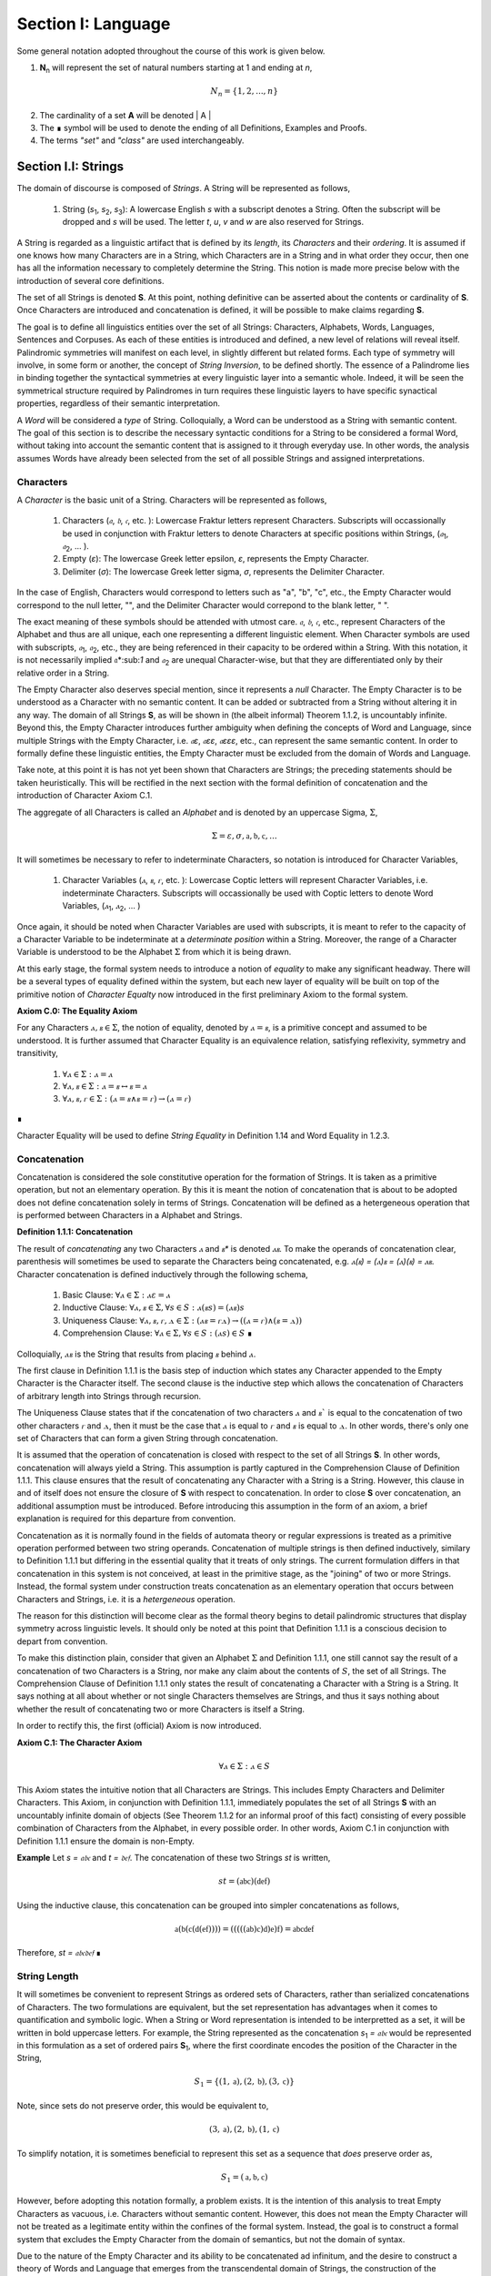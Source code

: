 .. _section_i:

Section I: Language
===================

Some general notation adopted throughout the course of this work is given below.

1. **N**:sub:`n` will represent the set of natural numbers starting at 1 and ending at *n*, 

.. math::

    N_n = \{ 1, 2, ... , n \}

2. The cardinality of a set **A** will be denoted | A |

3. The ∎ symbol will be used to denote the ending of all Definitions, Examples and Proofs. 

4. The terms *"set"* and *"class"* are used interchangeably. 
   

.. _section_i_i:

Section I.I: Strings
--------------------

The domain of discourse is composed of *Strings*. A String will be represented as follows, 

    1. String (*s*:sub:`1`, *s*:sub:`2`, *s*:sub:`3`): A lowercase English *s* with a subscript denotes a String. Often the subscript will be dropped and *s* will be used. The letter *t*, *u*, *v* and *w* are also reserved for Strings.

A String is regarded as a linguistic artifact that is defined by its *length*, its *Characters* and their *ordering*. It is assumed if one knows how many Characters are in a String, which Characters are in a String and in what order they occur, then one has all the information necessary to completely determine the String. This notion is made more precise below with the introduction of several core definitions.

The set of all Strings is denoted **S**. At this point, nothing definitive can be asserted about the contents or cardinality of **S**. Once Characters are introduced and concatenation is defined, it will be possible to make claims regarding **S**.

The goal is to define all linguistics entities over the set of all Strings: Characters, Alphabets, Words, Languages, Sentences and Corpuses. As each of these entities is introduced and defined, a new level of relations will reveal itself. Palindromic symmetries will manifest on each level, in slightly different but related forms. Each type of symmetry will involve, in some form or another, the concept of *String Inversion*, to be defined shortly. The essence of a Palindrome lies in binding together the syntactical symmetries at every linguistic layer into a semantic whole. Indeed, it will be seen the symmetrical structure required by Palindromes in turn requires these linguistic layers to have specific synactical properties, regardless of their semantic interpretation.

A *Word* will be considered a *type* of String. Colloquially, a Word can be understood as a String with semantic content. The goal of this section is to describe the necessary syntactic conditions for a String to be considered a formal Word, without taking into account the semantic content that is assigned to it through everyday use. In other words, the analysis assumes Words have already been selected from the set of all possible Strings and assigned interpretations. 

.. _characters:

Characters
^^^^^^^^^^

A *Character* is the basic unit of a String. Characters will be represented as follows,

    1. Characters (*𝔞*, *𝔟*,  *𝔠*, etc. ): Lowercase Fraktur letters represent Characters. Subscripts will occassionally be used in conjunction with Fraktur letters to denote Characters at specific positions within Strings, (*𝔞*:sub:`1`, *𝔞*:sub:`2`, ... ). 
    2. Empty (*ε*): The lowercase Greek letter epsilon, *ε*, represents the Empty Character.
    3. Delimiter (*σ*): The lowercase Greek letter sigma, *σ*, represents the Delimiter Character. 

In the case of English, Characters would correspond to letters such as "a", "b", "c", etc., the Empty Character would correspond to the null letter, "", and the Delimiter Character would correpond to the blank letter, " ". 

The exact meaning of these symbols should be attended with utmost care. *𝔞*, *𝔟*,  *𝔠*, etc., represent Characters of the Alphabet and thus are all unique, each one representing a different linguistic element. When Character symbols are used with subscripts, *𝔞*:sub:`1`, *𝔞*:sub:`2`, etc., they are being referenced in their capacity to be ordered within a String. With this notation, it is not necessarily implied 𝔞*:sub:`1` and *𝔞*:sub:`2` are unequal Character-wise, but that they are differentiated only by their relative order in a String.

The Empty Character also deserves special mention, since it represents a *null* Character. The Empty Character is to be understood as a Character with no semantic content. It can be added or subtracted from a String without altering it in any way. The domain of all Strings **S**, as will be shown in (the albeit informal) Theorem 1.1.2, is uncountably infinite. Beyond this, the Empty Character introduces further ambiguity when defining the concepts of Word and Language, since multiple Strings with the Empty Character, i.e. *𝔞ε*, *𝔞εε*, *𝔞εεε*, etc., can represent the same semantic content. In order to formally define these linguistic entities, the Empty Character must be excluded from the domain of Words and Language. 

Take note, at this point it is has not yet been shown that Characters are Strings; the preceding statements should be taken heuristically. This will be rectified in the next section with the formal definition of concatenation and the introduction of Character Axiom C.1. 

The aggregate of all Characters is called an *Alphabet* and is denoted by an uppercase Sigma, :math:`\Sigma`,

.. math::

    \Sigma = { \varepsilon, \sigma, \mathfrak{a}, \mathfrak{b}, \mathfrak{c}, ... }

It will sometimes be necessary to refer to indeterminate Characters, so notation is introduced for Character Variables,

    1. Character Variables (*ⲁ*, *ⲃ*, *ⲅ*, etc. ): Lowercase Coptic letters will represent Character Variables, i.e. indeterminate Characters. Subscripts will occassionally be used with Coptic letters to denote Word Variables, (*ⲁ*:sub:`1`, *ⲁ*:sub:`2`, ... )

Once again, it should be noted when Character Variables are used with subscripts, it is meant to refer to the capacity of a Character Variable to be indeterminate at a *determinate position* within a String. Moreover, the range of a Character Variable is understood to be the Alphabet :math:`\Sigma` from which it is being drawn.

At this early stage, the formal system needs to introduce a notion of *equality* to make any significant headway. There will be a several types of equality defined within the system, but each new layer of equality will be built on top of the primitive notion of *Character Equalty* now introduced in the first preliminary Axiom to the formal system.

.. _axiom_c0:

**Axiom C.0: The Equality Axiom**

For any Characters :math:`ⲁ, ⲃ \in \Sigma`, the notion of equality, denoted by :math:`ⲁ = ⲃ`, is a primitive concept and assumed to be understood. It is further assumed that Character Equality is an equivalence relation, satisfying reflexivity, symmetry and transitivity,

    1. :math:`\forall ⲁ \in \Sigma: ⲁ = ⲁ`
    2. :math:`\forall ⲁ, ⲃ \in \Sigma: ⲁ = ⲃ \leftrightarrow ⲃ = ⲁ`
    3. :math:`\forall ⲁ, ⲃ, ⲅ \in \Sigma: (ⲁ = ⲃ \land ⲃ = ⲅ) \rightarrow (ⲁ = ⲅ)`
∎ 

Character Equality will be used to define *String Equality* in Definition 1.14 and Word Equality in 1.2.3.

.. _concatenation:

Concatenation 
^^^^^^^^^^^^^

Concatenation is considered the sole constitutive operation for the formation of Strings. It is taken as a primitive operation, but not an elementary operation. By this it is meant the notion of concatenation that is about to be adopted does not define concatenation solely in terms of Strings. Concatenation will be defined as a hetergeneous operation that is performed between Characters in a Alphabet and Strings.

.. _definition-1-1-1:

**Definition 1.1.1: Concatenation**  

The result of *concatenating* any two Characters *ⲁ* and *ⲃ** is denoted *ⲁⲃ*. To make the operands of concatenation clear, parenthesis will sometimes be used to separate the Characters being concatenated, e.g. *ⲁ(ⲃ) = (ⲁ)ⲃ = (ⲁ)(ⲃ) = ⲁⲃ*. Character concatenation is defined inductively through the following schema,

    1. Basic Clause: :math:`\forall ⲁ \in \Sigma: ⲁ \varepsilon = ⲁ`
    2. Inductive Clause: :math:`\forall ⲁ, ⲃ \in \Sigma, \forall s \in S: ⲁ(ⲃs) = (ⲁⲃ) s`
    3. Uniqueness Clause: :math:`\forall ⲁ, ⲃ, ⲅ, ⲇ \in \Sigma: (ⲁⲃ = ⲅⲇ) \rightarrow ((ⲁ = ⲅ) \land (ⲃ = ⲇ))` 
    4. Comprehension Clause: :math:`\forall ⲁ \in \Sigma, \forall s \in S: (ⲁs) \in S` ∎

Colloquially, :math:`ⲁⲃ` is the String that results from placing :math:`ⲃ` behind :math:`ⲁ`.

The first clause in Definition 1.1.1 is the basis step of induction which states any Character appended to the Empty Character is the Character itself. The second clause is the inductive step which allows the concatenation of Characters of arbitrary length into Strings through recursion.

The Uniqueness Clause states that if the concatenation of two characters :math:`ⲁ` and :math:`ⲃ`` is equal to the concatenation of two other characters *ⲅ* and :math:`ⲇ`, then it must be the case that :math:`ⲁ` is equal to :math:`ⲅ` and :math:`ⲃ` is equal to :math:`ⲇ`. In other words, there's only one set of Characters that can form a given String through concatenation.

It is assumed that the operation of concatenation is closed with respect to the set of all Strings **S**. In other words, concatenation will always yield a String. This assumption is partly captured in the Comprehension Clause of Definition 1.1.1. This clause ensures that the result of concatenating any Character with a String is a String. However, this clause in and of itself does not ensure the closure of **S** with respect to concatenation. In order to close **S** over concatenation, an additional assumption must be introduced. Before introducing this assumption in the form of an axiom, a brief explanation is required for this departure from convention.

Concatenation as it is normally found in the fields of automata theory or regular expressions is treated as a primitive operation performed between two string operands. Concatenation of multiple strings is then defined inductively, similary to Definition 1.1.1 but differing in the essential quality that it treats of only strings. The current formulation differs in that concatenation in this system is not conceived, at least in the primitive stage, as the "joining" of two or more Strings. Instead, the formal system under construction treats concatenation as an elementary operation that occurs between Characters and Strings, i.e. it is a *hetergeneous* operation.

The reason for this distinction will become clear as the formal theory begins to detail palindromic structures that display symmetry across linguistic levels. It should only be noted at this point that Definition 1.1.1 is a conscious decision to depart from convention.

To make this distinction plain, consider that given an Alphabet :math:`\Sigma` and Definition 1.1.1, one still cannot say the result of a concatenation of two Characters is a String, nor make any claim about the contents of :math:`S`, the set of all Strings. The Comprehension Clause of Definition 1.1.1 only states the result of concatenating a Character with a String is a String. It says nothing at all about whether or not single Characters themselves are Strings, and thus it says nothing about whether the result of concatenating two or more Characters is itself a String. 

In order to rectify this, the first (official) Axiom is now introduced.

.. _axiom_c1:

**Axiom C.1: The Character Axiom**

.. math::

    \forall ⲁ \in \Sigma: ⲁ \in S

This Axiom states the intuitive notion that all Characters are Strings. This includes Empty Characters and Delimiter Characters. This Axiom, in conjunction with Definition 1.1.1, immediately populates the set of all Strings **S** with an uncountably infinite domain of objects (See Theorem 1.1.2 for an informal proof of this fact) consisting of every possible combination of Characters from the Alphabet, in every possible order. In other words, Axiom C.1 in conjunction with Definition 1.1.1 ensure the domain is non-Empty. 

**Example** Let *s = 𝔞𝔟𝔠* and *t = 𝔡𝔢𝔣*. The concatenation of these two Strings *st* is written,

.. math::

    st = (\mathfrak{abc})(\mathfrak{def}) 
    
Using the inductive clause, this concatenation can be grouped into simpler concatenations as follows,    
    
.. math::

    \mathfrak{a}(\mathfrak{b}(\mathfrak{c}(\mathfrak{d}(\mathfrak{ef})))) = (((((\mathfrak{ab})\mathfrak{c})\mathfrak{d})\mathfrak{e})\mathfrak{f}) = \mathfrak{abcdef}

Therefore, *st = 𝔞𝔟𝔠𝔡𝔢𝔣* ∎

.. _string_length:

String Length
^^^^^^^^^^^^^

It will sometimes be convenient to represent Strings as ordered sets of Characters, rather than serialized concatenations of Characters. The two formulations are equivalent, but the set representation has advantages when it comes to quantification and symbolic logic. When a String or Word representation is intended to be interpretted as a set, it will be written in bold uppercase letters. For example, the String represented as the concatenation *s*:sub:`1` *= 𝔞𝔟𝔠* would be represented in this formulation as a set of ordered pairs **S**:sub:`1`, where the first coordinate encodes the position of the Character in the String,

.. math::

    S_1 = \{ (1, \mathfrak{a}), (2, \mathfrak{b}), (3, \mathfrak{c}) \}

Note, since sets do not preserve order, this would be equivalent to,

.. math::

    { (3, \mathfrak{a}), (2, \mathfrak{b}), (1, \mathfrak{c}) }

To simplify notation, it is sometimes beneficial to represent this set as a sequence that *does* preserve order as,

.. math::

    S_1 = (\mathfrak{a}, \mathfrak{b}, \mathfrak{c}) 

However, before adopting this notation formally, a problem exists. It is the intention of this analysis to treat Empty Characters as vacuous, i.e. Characters without semantic content. However, this does not mean the Empty Character will not be treated as a legitimate entity within the confines of the formal system. Instead, the goal is to construct a formal system that excludes the Empty Character from the domain of semantics, but not the domain of syntax. 

Due to the nature of the Empty Character and its ability to be concatenated ad infinitum, and the desire to construct a theory of Words and Language that emerges from the transcendental domain of Strings, the construction of the Character-level set representation of a String requires a special algorithm to filter out any Empty Characters while preserving the relative order of the non-Empty Characters concatenated into the String. 

Before presenting the *Emptying Algorithm* that will allow the construction of the Character-level representation of an arbitrary String, motivation for the particular form of the Emptying Algorithm is given by way of analogy to assembly language in computer science. 

At the most primitive level, iteration in assembly or machine language is essentially achieved through a combination of two components,

    1. Memory Addresses: Data, including Strings (which are just sequences of Characters), is stored in memory at specific addresses.
   
    2. Registers: The CPU has special memory locations called registers. Registers are used to hold, 

        - Data: Values being currently processed.
        - Pointers: Memory addresses of data being accessed.
        - Counters: Values used to keep track of the iteration's progress.
        - Instructions: The CPU executes a sequence of instructions.

The Instruction set consists of operations for,

   - Load data: Move data from memory to registers.
   - Store data: Move data from registers to memory.
   - Arithmetic operations: Perform calculations (like adding 1).
   - Conditional jumps: Change the flow of execution based on certain conditions (e.g., checking if a counter has reached a certain value).

At the assembly level, a typical algorithm for iterating through a String is given below (the semi-colon ";" denotes a code comment),

.. code-block::

    ; Assume:
    ;   - String "abc" is stored at memory address STRING_START
    ;   - STRING_START: 'a', 'b', 'c', 0  (0 is a null terminator indicating the end)
    ;   - Register R1 will be used as a pointer (initially holds STRING_START)
    ;   - Register R2 will be used as a counter (initially holds 0)

    LOOP_START:
        LOAD R3, (R1)     ; Load the character at the address in R1 into R3
        CMP R3, 0        ; Compare R3 with the null terminator (0)
        JE LOOP_END      ; If R3 is 0 (equal), jump to LOOP_END
        ADD R1, 1        ; Increment R1 (move the pointer to the next character's address)
        ADD R2, 1        ; Increment the counter R2
        JMP LOOP_START   ; Jump back to LOOP_START
    LOOP_END:

A step-by-step breakdown of this algorithm is instructive for understanding how iterationg through String is implemented at the most basic level in the theory of computation. Each command in this assembly-like language is broken down as follows,

    1. R1 (pointer) is set to STRING_START.
    2. R2 (counter) is set to 0.
    3. LOOP_START: This is a label marking the beginning of the loop.
    4. LOAD R3, (R1): The Character at the memory address stored in R1 is loaded into register R3.
    5. CMP R3, 0: The character in R3 is compared to the null terminator (0).
    6. JE LOOP_END: If the comparison is equal (meaning we've reached the end of the string), the program jumps to the LOOP_END label.
    7. ADD R1, 1: This is the crucial step where the pointer is incremented. 1 is added to R1 because each Character occupies one memory location (in this simplified example). This moves the pointer to the next Character's address.
    8. ADD R2, 1: The counter is incremented.
    9. JMP LOOP_START: The program jumps back to the beginning of the loop.

The key idea is this algorithm is *"unaware"* of how *long* the String is that is stored in the *R1* register. The algorithm naively iterates over the data and then checks whether or not the data has been processed with the command *CMP R3, 0*, i.e. the algorithm checks whether or not the next Character in the String *exists*. 

By treating Strings as Characters stored sequentially in a data register, this algorithm is able to construct a representation of the String on a higher level, allowing for the definition of derivative concepts, like String Length. 

This insight leads directly to the definition of the Character-level set representation of a String and its construction via the Emptying Algorithm.

.. _definition-1-1-2:

**Definition 1.1.2: Character-level Set Representations**

Let *t* be a String with Characters *𝔞*:sub:`i`. The Character-level set representation of *t*, denoted by bold uppercase letters **T**, is defined as the ordered set of Characters obtained by removing each Empty Character, *ε*. Formally, **T** is constructed using the *Emptying Algorithm* 

.. _algorithm_1:

**Algorithm 1: The Emptying Algorithm**

The Emptying Algorithm takes a string *t* as input, which can be thought of as a sequence of Characters *𝔞*:sub:`1`, *𝔞*:sub:`2`, *𝔞*:sub:`3`, ... , where some characters might be *ε*. It then initializes a set to hold **X** and an index for the Characters it will add to **X**. The algorithm iterates the index and constructs the Character-level representation by ignoring *ε*. The Emptying Algorithm is formally defined below.

.. topic:: Algorithm Empty(t: String)

    # Input: A string t
    # Output: An ordered set T representing the character-level set representation of t

    # Initialization
    ## empty set to hold Character-level representation
    T ← ∅
    ## index for non-Empty Characters in T
    j ← 1 
    ## index for iterating through original String t
    i ← 1 

    # Iteration
    1. While 𝔞:sub:`i` exists:

        a. If 𝔞:sub:`i` ≠ ε:

            i. T ← { (j, 𝔞:sub:`i`) } ∪ T
            ii. j ← j + 1

        b. i ← i + 1

    1. Return T ∎

Step 1 in the Emptying Algorithm is essentially equivalent to a *try-catch* block in modern programming languages. Step 1 is materially different than comparing a Character in a String to the Empty Character. Step 1 relies on the idea that attempting to select a Character outside of the String is an undefined operation and will thus result in an error (i.e. a stack overflow). As the Characters in a String are iterated through, as long as the String is not infinite, the iteration will eventually reach the last Character, and once it tries to select the next Character, it will throw an error. 

This point is important because the Emptying Algorithm must remain *"unaware"* of String Length. The essence of the Emptying Algorithm is that it implicitly defines the length of the String as its number of non-Empty Characters, without explicitly stating that is what *String Length* is or how it is calculated. This is crucial to the formalization of Strings as ordered sequences of Characters, because it allows String Length to be defined without any circularity. In other words, this formalization avoids the vicous circle of defining the Character-level representation in terms of String Length and then defining String Length as the cardinality of the Character-level representation.

The following example illustrates a simple application of the Emptying Algorithm.

**Example**

Let *t = ("ab")(ε)("c")*.

   1. i = 1, 𝔞:sub:`1` = "a". Add (1, "a") to T. j increases to 2. i increases to 2.
   2. i = 2, 𝔞:sub:`2` = "b". Add (2, "b") to T. j increases to 3. i increases to 3.
   3. i = 3, 𝔞:sub:`3` = ε. Skip Empty Character. i increases to 4.
   4. i = 4, 𝔞:sub:`4` = "c". Add (3, "c") to T. j increases to 4. i increases to 5.
   5. i = 5, 𝔞:sub:`5` does not exist. Algorithm halts.  

The result returned by the Emptying Algorithm would then be,

.. math::

    T = \{ (1, \text{"a"}), (2, \text{"b"}), (3, \text{"c"}) \} 

Note the Emptying Algorithm results in consecutive indices while also removing the Empty Character. ∎

This method of abstraction and notation will be employed extensively in the subsequent proofs. It will be made more convenient with Character Index notation in the next section, after the preliminary notion of *String Length* is defined. However, in order to define String Length, a method of referring to a String as a set of ordered non-Empty Characters is required. The construction afforded by the Emptying Algorithm operating on any input String *t* will serve that purpose.  

As a brief aside, it may seem the formal system would be better developed by excluding the Empty Character altogether from its Alphabet. The Empty Character's presence in the Alphabet complicates matter extensively, requiring intricate and subtle definitions. 

The reasons for this are two-fold. First: the Empty Character *ε* will be necessary for defining the *Pivot* of a Palindrome, the point around which a certain class of Palindrome reflect. Second: Strings consisting of only the Empty Character are not a mere novelty of abstraction; They play a crucial role in computer science and database management. Any rigorous formal system that excludes the notion of an Empty Character will fail to describe the exact domain from which Language arises, and thus it may fail to account for pre-Language syntactical conditions that necessarily affect the formation of Language.

This approach is not without its challenges. As Definition 1.1.3 below will make clear, if *ε* is considered part of the Alphabet, the typical notion of a String's Length is undefined, as *ε* can be concatenated an infinite number of times to a String without altering its content. To explicate the notion of *length*, consider the constraints that must be placed on this concept in the palindromic system,

    - The length of the string "abc" is 3, as it contains three non-Empty Characters.
    - The length of the string "aεbεc" is still 3, as the Empty Characters (*ε*) are not counted.

This example motivates the following definition.

.. _definition-1-1-3:

**Definition 1.1.3: String Length** 

Let *t* be a String. Let **T** be the Character-level set representation of *t* constructed through the Emptying Algorithm in Definition 1.1.2. The String Length of *t*, denoted *l(t)*, is the number which satisfies the following formula,

.. math::

    l(t) = | T | 
    
∎

**Example** 

Consider the String *t = ("aa")(ε)("b")(ε)("bcc")*

By Definition 1.1.3, 

.. math::

    T = \{ (1, \text{"a"}), (2, \text{"a"}), (3, \text{"b"}), (4, \text{"b"}), (5, \text{"c"}), (6, \text{"c"}) \}

Therefore, 

.. math::

    | T | = 6 
    
∎

This formalization of String Length, with the Emptying Algorithm, while perhaps prosaic, maps to the intuitive notion of a String's length, i.e. the number of non-Empty Characters, while still allowing for a calculus of concatenation that involves Empty Characters. For reasons that will become clear in Section II, *l(s)* will be called the *String Length* of a String s. 

To confirm Definitions 1.1.2 and 1.1.3 correspond to reality, a theorem confirming its expected behavior is now derived. Definition 1.1.3 ensures the String Length of concatenated Strings is equal to the sum of their individual String Lengths, as demonstrated by Theorem 1.1.1.

.. _theorem-1-1-1:

**Theorem 1.1.1** :math:`\forall u, t \in S : l(ut) = l(u) + l(t)`

Let *u* and *t* be arbitrary strings in **S**. Let **U** and **T** be the character-level representations of *u* and *t*, respectively,

.. math::

    U = ( \mathfrak{a}_1, \mathfrak{a}_2, ..., \mathfrak{a}_{l(s)} )

.. math::

    T = ( \mathfrak{b}_1, \mathfrak{b}_2, ..., \mathfrak{b}_{l(t)} )

Let *ut* be the concatenation of *u* and *t*. By Definition 1.1.1, the Character-level representation of *ut* is,

.. math::

    UT = ( \mathfrak{a}_1, \mathfrak{a}_2, ..., \mathfrak{a}_{l(s)}, \mathfrak{b}_1, \mathfrak{b}_2, ..., \mathfrak{b}_{l(t)})

By Definition 1.1.3, the String Length of a String is the number of indexed non-Empty Characters it contains. Thus, :math:`l(u)` is the number of non-Empty Characters in *u*, :math:`l(t)` is the number of non-Empty Characters in *t*, and :math:`l(ut)` is the number of non-Empty Characters in *ut*.

Since concatenation simply joins Characters without adding or removing Characters, with the possible exception of Empty Characters through the Basis Clause of Definition 1.1.1, the non-Empty Characters in *ut* are precisely the non-Empty Characters from *u* followed by the non-Empty Characters from *t*.

Therefore, the total number of non-Empty Characters in *ut* is the sum of the number of non-Empty characters in *u* and the number of non-Empty Characters in *t*,

.. math::

    l(ut) = l(u) + l(t)

Since *u* and *t* were arbitrary strings, this can be generalized over the set of all Strings,

.. math::

    \forall u, t \in S : l(ut) = l(u) + l(t)`

∎

With the concept of String Length now defined, it is also a simple matter to define String Equality in terms of Character Equality using the Equality Axiom C.0.

.. _definition-1-1-4:

**Definition 1.1.4: String Equality**

Let *t* be a String. Let **T** be the Character-level set representation of *t* constructed through Definition 1.1.2,

.. math::

    T = \{ (i, \mathfrak{a}_i) | 1 \leq i \leq l(t) \}
     
Let *u* be a String. Let **U** be the Character-level set representation of *u* constructed through Definition 1.1.2,

.. math::

    U = \{ (i, \mathfrak{b}_j) | 1 \leq j \leq l(u) \}

The string *t* is said to be *equal* to String *u* if the Strings have equal length and the Characters at each corresponding index are equal. Formally, *t = u* if and only if,

    1. :math:`l(t) = l(u)` (The String Lengths of t and u are equal)
    2. :math:`\forall i \in N_{l(t)}: \mathfrak{a}_{i} = \mathfrak{b}_{i}` (The Characters at each corresponding index are equal) ∎

Finally, String Length provides the means for a quality-of-life enhancement to the formal system in the form of Character Index notation.

.. _definition-1-1-5:

**Definition 1.1.5: Character Index Notation**

Let *t* be a string with Character-level representation **T**,
 
 .. math::

    T = (\mathfrak{a}_1, \mathfrak{a}_2, ..., \mathfrak{a}_{l(t)}). 
    
Then for any *i* such that :math:`1 \leq i \leq l(t)`, :math:`t[i]` is defined as *𝔞*:sub:`i`, where :math:`(i, \mathfrak{a}_i) \in T`. ∎

Character Index notation will simplify many of the subsequent proofs, so it is worth taking a moment to become familiar with its usage. Indexing starts at 1, consistent with the definition of **N**:sub:`n` made in the preamble. So, *t[1]* is the first character of *t*, *t[2]* is the second, and so on.

In terms of the Character-level set representation, *t[i]* refers to the Character at position *i* in the set **T**. In other words, the notation *t[i]* implicitly assumes the String *t* has already been stripped of its Empty Characters through the Emptying Algorithm in Definition 1.1.2. This notation can effectively replace the use of lowercase Fraktur letters with subscripts (e.g., *𝔞*:sub:`i`) when referring to specific Characters within Strings.

**Example**

If *s = "abc"*, then *s[1] = "a"*, *s[2] = "b"*, and *s[3] = "c"*. ∎

With the notion of String Length established for each element in the domain and some of its basic properties established, the size of the domain itself, **S**, will now be elaborated in greater detail.
  
It is assumed **S** is at least uncountably infinite. A rigorous proof of this fact would carry the current work too far into the realm of real analysis, but as motivation for this assumption, an informal proof is presented below based on Cantor's famous diagonalization argument. 

.. _theorem-1-1-2:

**Theorem 1.1.2** :math:`| S | \geq \aleph_{1}`

Assume, for the sake of contradiction, that the set of all Strings **S** is countable. This means the Strings can be listed in some order, 

.. math::
    
    s_1, s_2, s_3, ...

Now, construct a new String *t* as follows:

    1. The first character of *t* is different from the first character of *s*:sub:`1`.
    2. The second character of *t* is different from the second character of *s*:sub:`2`.
    3. etc.

This string *t* will be different from every string in **S** contradicting the assumption that it was possible to list all strings. Therefore, **S** must be uncountable. ∎ 

.. _containment:

Containment
^^^^^^^^^^^

Similar to the explication of *length*, the notion of a String *containing* another String must be made precise using the definitions introduced so far. It's important to note that in the current system the relation of *containment* is materially different from the standard subset relation between sets. For example, the set of characters in *"rat"* is a subset of the set of characters in *"tart"*, but *"rat"* is not contained in *"tart"* because the order of the characters is different.

Consider the Strings *"rat"* and *"strata"*. The string *"rat"* *is contained* in the String strata", because the order of the String *"rat"* is preserved in *"strata"*. An intuitive way of capturing this relationship is to map the indices of the Characters in *"rat"* to the indices of the Characters in *"strata"* which correspond to the indices in *"rat"*. A cursory (but incorrect) definition of *containment* can then be attempted, using this insight as a guide.

**Containment (Incorrect Version)** :math:`t \subset_{s} u` 

Let *t* and *u* be Strings. *t* is said to be *contained in u*, denoted by,

.. math::

    t \subset_{s} u

If and only if there exists a strictly increasing function :math:`f: N_{l(t)} \rightarrow N_{l(u)}` such that:

.. math::

    \forall i \in N_{l(t)}: t[i] = u[f(i)]
    
∎
    
This definition essentially states that *t* is contained in *u* if and only if there's a way to map the Characters of *t* onto a subsequence of the Characters in *u* while preserving their order. The function *f* ensures that the Characters in *t* appear in the same order within *u*. While this definition is incorrect, the reason why this version of *containment* fails is instructive in developing a better understanding of the subtlety involved in attempting its definition. 

First, consider an example where this definition correlates with the intuitive notion of *containment*. Let *t = "rat"* and *u = "strata"*. Then, these Strings can be represented in set notation as,

.. math::

    T = \{ (1, \text{"r"}), (2, \text{"a"}), (3, \text{"t"}) \}
     
.. math::

    U = \{ (1, \text{"s"}), (2, \text{"t"}), (3, \text{"r"}), (4, \text{"a"}), (5, \text{"t"}), (6, \text{"a"}) \}.

The function *f* defined as :math:`f(1) = 3`, :math:`f(2) = 4`, and :math:`f(3) = 5`` satisfies the condition in the proposed definition, as it maps the characters of *"rat"* onto the subsequence *"rat"* within *"strata"* while preserving their order. In addition, *f* is a strictly increasing function. Therefore, 

.. math::

    \text{"rat"} \subset_{s} \text{"strata"}

Next, consider a counter-example. Let *t = "bow"* and *u = "borrow"*. Then their corresponding set representations are given by,

.. math::

    T = \{ (1, \text{"b"}), (2, \text{"o"}), (3, \text{"w"}) }
     
.. math::

    U = \{ (1, \text{"b"}), (2, \text{"o"}), (3, \text{"r"}), (4, \text{"r"}), (5, \text{"o"}), (6, \text{"w"}) }

The function defined through :math:`f(1) = 1`, :math:`f(2) = 5` and  :math:`f(3) = 6` satisfies the conditions of the proposed definition. However, intuitively, *"bow"* is *not contained* in the word *"borrow"*. The reason the proposed definition has failed is now clear: the function *f* that is mapping *"bow"* to *"borrow"* skips over the Character indices 2, 3 and 4 in *"borrow"*. In other words, in addition to being strictly increasing, the function *f* which maps the smaller String onto the larger String must also be *consecutive*. This insight can be incorporated into the definition of *containment* by first defining the notion of *consecutive*,

.. _definition-1-1-6:

**Definition 1.1.6: Consecutive Functions** 

A function *f* is consecutive over N:sub:`s` if it satisfies the formula,

.. math::

    \forall i, j \in N_s: (i < j) \rightarrow f(j) = f(i) + (j - i)`
    
∎
    
This additional constraint on *f* ensures that the indices of the larger String in the containment relation are mapped in a sequential, unbroken order to the indices of the smaller String. This definition of *Consecutive Functions* can be immediately utilized to refine the notion of *containment*.

.. _definition-1-1-7:

**Definition 1.1.7: Containment** :math:`t \subset_{s} u` 

Let *t* and *u* be Strings. *t* is said to be *contained in u*, denoted by,

.. math::

    t \subset_{s} u

If and only if there exists a strictly *increasing and consecutive* function :math:`f: N_{l(t)} \rightarrow N_{l(u)}` such that:

.. math::

    \forall i \in N_{l(t)}: t[i] = u[f(i)] 
    
∎

The notion of containment will be central to developing the logic of palindromic structures in the subsequent sections. The next theorem establishes a fundamental property regarding containment.

.. _theorem-1-1-3:

**Theorem 1.1.3** :math:`\forall s \in S: \varepsilon \subset_{s} s`

Let *s* be an arbitrary string in **S**. By Definition 1.1.3, *l(ε) = 0*. Thus,

.. math::

   1. N_{l(ε)} = \emptyset

The empty function :math:`f: \emptyset \rightarrow N_{l(s)}` vacuously satisfies the condition for containment (Definition 1.1.7), as there are no elements in the domain to violate the condition. Therefore, 

.. math::

    2. \varepsilon \subset_{s} s

Since *s* was arbitrary, this can be generalized over the set of all Strings,
 
.. math::

    \forall s \in S: \varepsilon \subset_{s} s
    
∎

.. _section_i_ii:

Section I.II: Words
-------------------

While the notion of Characters maps almost exactly to the intuitive notion of letters in everyday use, the notion of a *Word* requires explication. 

If Characters are mapped to letters in the Alphabet of a Language **L**, the set of all Strings would have as a subset the Language that is constructed through the Alphabet. The goal of this section is to define the syntactical properties of Words in **L** that differentiates them from Strings in **S** based solely on their internal cohesion as a linguistic unit. The intent of this analysis is to treat Words as interpretted constructs embedded in a syntactical structure that is independent of their specific interpretations. In other words, this analysis will proceed without assuming anything about the interpretation of the Words in the Language beyond the fact that they *are* Words of the Language. The goal is to leave the semantic interpretation of Words in a Language as ambiguous as possible. This ambiguity, it is hoped, will leave the results of the analysis applicable to palindromic structures in a variety of languages, and perhaps make the formal system applicable to areas outside the realm of Palindromes.

.. _definition-1-2-1:

**Definition 1.2.1: Language** 

A Language **L** is a set of Strings constructed through concatenation on an Alphabet **Σ** that are assigned semantic content. ∎

.. _definition-1-2-2:

**Definition 1.2.2: Word** 

A Word is an element of a Language **L**. ∎

The following symbolic notation is introduced for these terms, 

    1. Words (*a*, *b*, *c*, etc.): Lowercase English letters represent Words. Subscripts will occassionally be used to denote Words, (*a*:sub:`1`, *a*:sub:`2`, ... )
    2. Language (**L**): The uppercase English letter *L* in boldface represents a Language.

In the case of English, Words would correspond to words such as "dog", "cat", etc. A Language would correspond to a set of words such as *{ "dog", "cat", "hamster", ... }* or *{ "tree", "flower", "grass", .... }*. The number of Words in a Language is denoted | L |.

Again, at the risk of unwarranted repetition, Language is assumed to be a *fixed set* known a priori to the construction of the current formal system. It not the goal of the formal system to describe the semantic conditions for a Word's eligibility in Language or how a Language is constructed from elementary Characters and Strings into a class of Words through systems like grammar or pragmatics, but rather, given a Language of Words, the formal system seeks to elaborate the syntactical conditions that are imposed on Language by its nature as a set of Strings with ordered Characters. 

Note, Definition 1.2.1 and Definition 1.2.2 relies on the idea that Words are Strings and their meaning is conveyed through the ordered sequence of its concatenated Characters. This necessarily precludes from the formal system any languages which do *not* use the ordering of Characters as the primary medium for representing Words. While edge cases like sign language exist, nevertheless, the sole constitutive feature of any natural is the *ordering* of some type of Character. In the case of sign language, a Character in the formal system might be identified with *"a configuration of fingers"* and a String might be identified with *"configurations over time"*.

It will sometimes be necessary to refer to indeterminate Words, so notation is introduced for Word Variables,

    1. Word Variables (*α*, *β*, *γ*, etc. ): Lowercase Greek letters will represent variable words, i.e. indeterminate Words. Subscripts will occassionally be used to denote Word Variables, (*α*:sub:`1`, *α*:sub:`2`, ... ). 

The exceptions to this rule for Lowercase Greek letters are Zeta and Xi, *ζ* and *ξ*, which are reserved for Sentential Variables (see Section II.I for more information.), Sigma and Epsilon, *σ* and *ε*, which are reserved for the Delimiter and Empty Character (see Section I.I for more information), Omega, *ω*, which is reserved for the Palindromic Pivot (see Section III.II for more information), and the lowercase final Sigma, *ς*, which is reserved for *σ*-reductions (see Section III.I for more information)

The range of a Word Variable is understood to be the Language **L** from the Words are being drawn. 

With these definitions, the hierarchy of relationships that exist between a Word *α*, its Language **L** and the set of all Strings **S** is given by,

    1. :math:`\alpha \in L`
    2. :math:`\alpha \in S`
    3. :math:`L \subset S`

To clarify the relationship between Strings, Words and Language in plain language,

    1. All Words belong to a Language.
    2. All Words belong to the set of all Strings
    3. Language is a subset of the set of all Strings.
    4. Not all Strings are Words. 

As mentioned several times, all objects in this formal system are defined on the domain of Strings through either the set relation of "belonging" or the set relation of "subset". Words and Characters are different types of Strings, while a Language is a subset of Strings. Because Words are Strings, defining their equality is a simple matter of referring back to the definition of String Equality.

.. _definition-1-2-3:

**Definition 1.2.3: Word Equality**

Let *a* and *b* be words in **L**. Then *a = b* if and only if *a* and *b* are equal as Strings (according to Definition 1.1.4). ∎ 

The next axiom represents the minimal *necessary* assumptions that are placed on any String to be considered an element of a Language **L**, i.e. a Word. The axiom listed in this section is not *sufficient*; in other words, it is possible for a String to satisfy this axiom without being an element of a Language, but any Word that belongs to a Language must satisfy the axiom.

.. _axiom_w1:

**Axiom W.1: The Discovery Axiom** 

.. math::

    \forall \alpha \in L: [ (l(\alpha) \neq 0) \land (\forall i \in N_{l(\alpha)}: \alpha[i] \neq \sigma) ]

∎

There are two conjuncts in the Discovery Axiom and each of them captures a noteworthy assumption that is being made about Words in a Language. The first conjunct, (:math:`l(\alpha) \neq 0`), will be used to prove some fundamental properties of Words in the next section. This condition that a Word's String Length cannot be equal to zero serves a dual purpose. First, by Definition 1.1.3, it ensures the Empty Character cannot be a Character in a Word (this fact will be more rigorously proven in Theorem 1.2.4 below), preventing vacuous semantic content. 

Second, in order for two Words to be distinguished as the same Word, there must be dimensions of comparision over which to assert the equality. One must have some criteria for saying *this* linguistic entity is equal to that *that* linguistic entity. String Length serves as one of the two dimensions for a Word necessary for a word to be "embodied" in a medium (the other being the inherent ordinality of Characters in a Word). In other words, the concept of String Length is foundational to the discovery of Words from the set of all Strings **S**. One must be able to discard those Strings possessing null content before one can engage in Language. 

While the definition of String Length and the first conjunct preclude the inclusion of the Empty Character in a Word, there is no such restriction on the Delimiter, hence the second conjunct of the Discovery Axiom. This conjunct captures the common-sense notion that a Word from a Language cannot contain a Delimiter; Instead, Delimiters are what separate Words from one another in a String. 

It is these two purely syntactical properties that allow a user of Language to separate Words from the arbitrary chaos of Strings, preparing them for the assignment of semantic content. 

.. _word_theorems:

Theorems
^^^^^^^^

The next theorems establish some basic results about Words in a Language within this formalization. All of these theorems should conform to the common sense notion of Words. 

**Theorem 1.2.1** :math:`\forall \alpha \in L:  \alpha \varepsilon = \varepsilon \alpha = \alpha`

This theorem can be stated in natural language as follows: For every Word in a Language, concatenating the Word with the empty String *ε* on either side results in the Word itself.

Let *α* be an arbitrary word in **L**. By Definition 1.2.2, *α* is a String of characters. By Definition 1.1.3, :math:`l(\alpha)` is the number of non-Empty Characters in *α*. 

Consider *ε*, the empty string. By Definition 1.1.3, :math:`l(\varepsilon) = 0`. By Definition 1.1.1, the concatenation of any String *s* with *ε* results in a new string with the same Characters as *s* in the same order.

Therefore, *αε* and *εα* are both Strings with the same Characters as *α* in the same order. Since *α* is a Word in **L** and concatenation with *ε* does not change its length or order of Characters. Thus, by Definition 1.2.3, 

.. math::

    \alpha\varepsilon = \varepsilon\alpha = \alpha.

Since *α* was arbitrary, this can be generalized over the Language, 

.. math::

    \forall \alpha \in L:  \alpha \varepsilon = \varepsilon \alpha = \alpha

∎

**Theorem 1.2.2** :math:`\forall \alpha \in L : \forall i \in N_{l(\alpha)}: \alpha[i] \subset_{s} \alpha`

This theorem can be stated in natural language as follows: All Characters in a Word are contained in the Word.

Assume *α* is a Word from Language **L**. By the Axiom W.1, :math:`l(\alpha) \neq 0`` and thus it must have at least one non-Empty Character *α[i]* for some non-zero *i*.

Consider the String *s* with a single Character :math:`𝔟_1 = \alpha[i]`.

.. math::

    s = \alpha[i]

Clearly, by Definition 1.1.3, :math:`l(s) = 1`. To show that *s* is contained in *α*, a strictly increasing and consecutive function that maps the Characters in *s* to the Characters in *α* must be found. Since :math:`l(s) = 1`, this can be defined simply as,

.. math::

    f(1) = i

For any value of *i*. Therefore, by Definition 1.1.7,

.. math::

    \alpha[i] \subset_{s} \alpha 
    
Since *α* and *i* are arbitary, this can be generalized, 

.. math::

    \forall \alpha \in L : \forall i \in N_{l(\alpha)}: \alpha[i] \subset_{s} \alpha

The next theorem, Theorem 1.2.3, is the direct result of defining String length as the number of non-Empty characters in a String and then defining containment based on String length. Careful inspection of Definition 1.1.7 will show that it depends on a precise notion of String Length. In other words, in the current formal system, containment is derivative of length. The order of definitions and axioms in any formal system of Language cannot be of an arbitary character. There is an inherent hierarchical structure in linguistics that must be captured and formalized in the correct order.

**Theorem 1.2.3**  :math:`\forall \alpha \in L : \forall i \in N_{l(\alpha)}: \alpha[i] \neq \varepsilon`

Let *α* be an arbitrary word in **L**, and let *i* be a natural number such that,
 
.. math::

    1 \leq i \leq l(\alpha)
    
By the Discovery Axiom W.1, it is known that :math:`l(\alpha) \neq 0`.

By Definition 1.1.3, the length of a String is the number of non-Empty Characters it contains in its Character-level set representation **Α**. Since :math:`l(\alpha) > 0`, *α* must have at least one non-Empty character.

Since :math:`1 \leq i \leq l(\alpha)`, the Character at position *i* in *α*, denoted *α[i]*, exists and is non-Empty, :math:`α[i] \neq \varepsilon`. Since *α* and *i* are arbitrary, this can generalized over the Language,

.. math::

    \forall \alpha \in L : \forall i \in N_{l(\alpha)}: \alpha[i] \neq \varepsilon

∎

Theorem 1.2.1 - 1.2.3 are the necessary logical pre-conditions for Words to arise from the domain of Strings. In essence, before Language can be distinguished from its uncountably infinite domain, a way of measuring String length must be introduced. This definition must prevent Empty Strings from entering into the Language, which would otherwise allow the annunciation of null content. Then it must be assumed for semantic content to be assigned to a series of concatenated Characters the length of that String must be non-zero. This is the meaning of the first conjunct in the Discovery Axiom W.1.

Language is materially different from its un-structured domain of Strings for this reason. Language does not possess null content. Language is measureable. Words in Language have String Length. Moreover, Words are delimited. In other words, Words are separable, distinct linguistic entities. These facts are guaranteed by the Discovery Axiom W.1 and Theorem 1.2.1 - Theorem 1.2.3. These results provide the canvas upon which the rest of the theory will be drawn.

There may appear to be a contradiction in the results of Theorem 1.1.3, which states the Empty Character is contained in every String, and Theorem 1.2.3, which states no Character in a Word can be the Empty Character. Every Word is a String, by Definition 1.2.2, so the results appear at odds. The solution to this apparent contradiction lies in how Characters and Strings have been formalized as distinct, but interrelated, terms. The contradiction is no longer a contradiction once the distinction between a String being contained in another String and a Character being a constituent element at a specific position with in a String is understood.

The containment relation :math:`\varepsilon \subset_{s} s` refers to the Empty Character as a subsequence of *s*. The relation being expressed is about the sequence of Characters, and the Empty sequence is always a subsequence of any other sequence.

Theorem 1.2.3, on the other hand, refers to individual Characters at specific positions within a Word. It is a claim about the elements of the Character-level representation (e.g., the *ⲁ* in :math:`(i, ⲁ) \in \Alpha`).

.. _string_inversion:

String Inversion
^^^^^^^^^^^^^^^^

Before developing the palindromic structure and symmetries in Words and Language, an operation capable of describing this symmetry much be introduced. Informally, the *Inverse* of a String is the reversed sequence of Characters in a String. The goal of this section is to define this notion precisely. In the process, the motivation for this definition as it pertains to Words will be elucidated. 

.. _definition-1-2-4:

**Definition 1.2.4: String Inversion** 

Let *s* be a string with length *l(s)*. Then, let *t* be a String with length *l(t)*.
    
*t* is called the Inverse of *s* and is denoted *inv(s)* if it satisfies the following conditions, 

.. math::

    l(t) = l(s)

.. math::

    \forall i \in N_{l(s)}: t[i] = s[l(s) - i + 1]
 
∎

Note the advantage of Character Index notation in stating this definition. The quantification in the second clause of Definition 1.2.4 can be made directly over the natural numbers, rather than the intermediary of the Character level set representation of *t* and *s*.

**Example**

Let *s = "abcde"* (:math:`l(s) = 5`). Then :math:`\text{inv}(s) = t = \text{"edcba"}`

.. math::

    t[1] = s[5 - 1 + 1] = s[5] = \text{"e"}

.. math::

    t[2] = s[5 - 2 + 1] = s[4] = \text{"d"}

.. math::

    t[3] = s[5 - 3 + 1] = s[3] = \text{"c"}
    
.. math::

    t[4] = s[5 - 4 + 1] = s[2] = \text{"b"}
    
.. math::

    t[5] = s[5 - 5 + 1] = s[1] = \text{"a"} 
    
∎

Since every Word is a String, the Inverse of Word is similarly defined, with the additional constraint that *s* belong to a Language **L**, i.e. by adding a third bullet to Definition 1.2.4 with :math:`s \in L`. The Inverse of a Word is easily understood through a few illustrative examples in English. The following table lists some words in English and their Inverses,

| Word | Inverse | 
| ---- | ------- |
| time | emit    |
| saw  | was     |
| raw  | war     |
| dog  | god     |
| pool | loop    |

However, this particular example is (intentionally) misleading. In this example, the Inverse of a word in English is also a word in English. In general, this property is not exhibited by the majority of Words in any Language. In other words, every Word in an Language has an Inverse but not every Inverse Word belongs to a Language. This phenomenon is exemplified in the following table,

| Word | Inverse | 
| ---- | ------- |
| cat  | x       |
| you  | x       |
| help | x       |
| door | x       |
| book | x       |

The intent is to define a class of Words whose elements belong to it if and only if their Inverse exists in the Language. As a first step towards this definition, String Inversion was introduced and formalized. In the next section, String Inversion will provide a subdomain in the domain of discourse over which to quantify the conditions that are to be imposed on the class of *Invertible Words*, i.e. the class of Words whose Inverses are also Words. 

Note, Invertible Words are often termed *semordnilaps* in linguistics. The terminology *invertible* is adopted here to emphasis the structural inversion that is occuring on the Character-level within this class of Words. 

Before defining the class of Invertible Words in the sequel, this section is concluded with theorems that strengthen the definition of String Inversion. These theorems will be used extensively in all that follows.

.. _theorem-1-2-4:

**Theorem 1.2.4** :math:`\forall s \in S: \text{inv}(\text{inv}(s)) = s`

Let *s* be a String with length *l(s)* and Characters *𝔞*:sub:`i`. 

Let :math:`t = \text{inv}(s)` with length *l(t)* and Characters *𝔟*:sub:`j`.

By the Definition 1.2.4,

.. math::

    1. l(t) = l(s)

.. math::

    2. \forall i \in N_{l(s)}: t[i] = s[l(s) - i + 1]

Now, let :math:`u = inv(t)` with length *l(u)*. Applying Definition 1.2.4 again,

.. math::

    3. l(u) = l(t)
    
.. math::

    4. \forall j \in N_{l(t)}: u[j] = t[l(t) - j + 1]

Since :math:`l(t) = l(s) = l(u)` and :math:`N_l(t) = N_{l(s)} = N_{l(u)}`(from step 1, step 3 and by definition of natural numbers), these substitions may be made in step 4,

.. math::

    5. \forall j \in N_{l(s)}: u[j] = s[l(s) - (l(t) - j + 1) + 1]

Simplifying the index on the right hand side,

.. math::

    6. \forall j \in N_{l(s)}: u[j] = s[j]

Since *u* and *s* have the same length (:math:`l(u) = l(t) = l(s)`) and the same Characters in the same order (:math:`u[j] = s[j]` for all *i*), by Definition 1.1.4 of String Equality, it can be concluded that :math:`u = s`. Recall that :math:`u = inv(t)` and :math:`t = inv(s)`. Substituting, the desired result is obtained, :math:`inv(inv(s)) = s`. ∎ 

Two versions of Theorem 1.2.5 are given, the first using only the Character-level representation of a String, the second using Character Index notation. This is done to show the two formulations are equivalent, and it is a matter of personal preference which style of notation is employed. Throughout the rest of this work, the Character Index notation is primarily utilized, although there are several proofs that are better served by the Character-level representation.

.. _theorem_1_2_5_a:

**Theorem 1.2.5 (Character-level Representation)** :math:`\forall u, t \in S: \text{inv}(ut) = \text{inv}(t)\text{inv}(u)`

Let **U** be the Character level representation of *u*,

.. math::

    1. U = (\mathfrak{a}_1 , \mathfrak{a}_2 , ..., \mathfrak{a}_{l(u)})

Let **T** be the Character level representation of *t*,

.. math::

    2. T = (\mathfrak{b}_1, \mathfrak{b}_2, ... , \mathfrak{b}_{l(t)})

The Character level representation of *ut*, denoted **UT**, is then given by,

.. math::

    3. UT = (\mathfrak{a}_1 , \mathfrak{a}_2 , ..., \mathfrak{a}_{l(u)}, \mathfrak{b}_1, \mathfrak{b}_2 , ... , \mathfrak{b}_{l(t)})

By Definition 1.2.4 of String Inversion, the Character level representation of *inv(ut)* is the reversed sequence of **UT**,

.. math::

    4. \text{inv}(UT) = ( \mathfrak{b}_{l(t)}, ..., \mathfrak{b}_2 , \mathfrak{b}_1 , \mathfrak{b}_{l(u)}, ..., \mathfrak{a}_2 , \mathfrak{a}_1)

The Character level representation of *inv(U)*, denoted **inv(U)**,

.. math::

    5. \text{inv}(U) = (\mathfrak{a}_{l(u)}, ..., \mathfrak{a}_2 , \mathfrak{a}_1)

The Character-level representation of *inv(t)*, denoted **inv(T)** is 

.. math::

    6. inv(T) = ( \mathfrak{b}_{l(t)}, ..., \mathfrak{b}_2 , \mathfrak{𝔟}_1 )

The Character-level representation of *inv(t)inv(u)* is:

    7. ( \mathfrak{b}_{l(t)}, ..., \mathfrak{b}_2 , \mathfrak{b}_1, \mathfrak{a}_{l(u)}, ..., \mathfrak{a}_2 , \mathfrak{a}_1)

Comparing the results from step 4 and step 7, it can be seen the Character-level representations of *inv(ut)* and *inv(t)inv(u)* are identical.

Therefore, :math:`\text{inv}(ut) = \text{inv}(t)\text{inv}(u)`. ∎

.. _theorem_1_2_5_b:

**Theorem 1.2.5 (Character Index Notation)**: :math:`\forall u, t \in S: \text{inv}(ut) = \text{inv}(t)\text{inv}(u)`

Let *u* and *t* be arbitrary strings in **S**. Let :math:`l(u) = m` and :math:`l(t) = n`. Then, :math:`l(ut) = m + n`, by Definition 1.1.3.

Let :math:`s = ut`. Let :math:`v = \text{inv}(s) = \text{inv}(ut)`. Let :math:`w = \text{inv}(t)\text{inv}(u).

To prove show the theorem, it must be shown that *v = w*, which means, by Definition 1.1.4, it must be shown that 

.. math::

    1. l(v) = l(w)
    
.. math::

    2. \forall i ∈ N_{l(v)}: v[i] = w[i] 

By repeated applications of Definition 1.2.4, 

.. math::

    3. l(v) = l(s) = l(ut) = m + n
    
.. math::

    4. l(\text{inv}(t)) = l(t) = n
    
.. math::

    5. l(\text{inv}(u)) = l(u) = m. 

From step 3 and step 4, it follows,
 
.. math::

    5. l(w) = l(\text{inv}(t)\text{inv}(u)) = l(\text{inv}(t)) + l(\text{inv}(u)) = n + m = m + n.

From steps 4 and 5, it follows, 

    6. l(v) = l(w) = m + n.

Now it is to be shown that :math:`v[i] = w[i]`` for all :math:`i \in N_{l(v)}`. Let *i* be an arbitrary index such that :math:`1 \leq i \leq m + n`.

**Case 1**: :math:`1 \leq i \leq m + n`

By Definition 1.2.4,

.. math::

    a. v[i] = s[l(s) - i + 1]

Since *l(s) = m + n*, it follows,

.. math::

    b. v[i] = s[m + n - i + 1]
    
Since *m + n - i + 1* corresponds to an index in *t*, it follows,

.. math::

    c. v[i] = t[n - i + 1]
    
By Definition 1.2.4,

.. math::

    d. v[i] = \text{inv}(t)[i]

Since :math:`w = \text{inv}(t)\text{inv}(u)`,

.. math::

    e. v[i] = w[i]

**Case 2**: :math:`n + 1 \leq i \leq m + n`:

By Definition 1.2.4,

.. math::

    a. v[i] = s[l(s) - i + 1]

Since :math:`l(s) = m + n`,

    b. v[i] = s[m + n - i + 1]

Since *m + n - i + 1* corresponds to an index in *u*,

.. math::

    c. v[i] = u[m - (i - n) + 1] 

Simplifying,

    d. v[i] = u[m + n - i + 1]

By Definition 1.2.4,

    e. v[i] = \text{inv}(u)[i - n]

Since :math:`w = \text{inv}(t)\text{inv}(u)`,

    f. v[i] = w[i] (since w = inv(t)inv(u))

In both cases, :math:`v[i] = w[i]` for all :math:`i \in N_{l(v)}`. Since :math:`l(v) = l(w)`, by Definition 1.1.4 it follows :math:`v = w`. Therefore, 

.. math::

    7. \text{inv}(ut) = \text{inv}(t)\text{inv}(u).

Since *u* and *t* were arbitrary Strings, this can generalize over the set of all Strings,

.. math::

    8. \forall u, t \in S: \text{inv}(ut) = \text{inv}(t)\text{inv}(u) ∎

The next theorem establishes the *"distributivity"* of String inversion over the relation of containment. 

.. _theorem-1-2-6:

**Theorem 1.2.6** :math:`\forall u, t \in S : u \subset_{s} t \leftrightarrow \text{inv}(u) \subset_{s} \text{inv}(t)`

This theorem can be stated in natural language as follows: For any two Strings *u* and *t*, *u* is contained in *t* if and only if the Inverse of *u* is contained in the Inverse of *t*.

Let *u* and *t* be arbitrary Strings in **S**.

(→) Assume,

.. math::

    1. u \subset_s t

By Definition 1.1.7, there exists a strictly increasing and consecutive function :math:`f: N_{l(u)} \rightarrow N_{l(t)}` such that,

.. math::

    1. \forall i \in N_{l(u)}: u[i] = t[f(i)]

Let,

.. math::

    3. v = \text{inv}(t)

.. math::

    4. w = inv(u).

By Definition 1.2.4

.. math::

    5. \forall i \in N_{l(u)}: w[i] = \text{inv}(u)[i] = u[l(u) - i + 1]

.. math::

    6. \forall i \in N_{l(t)}: v[i] = \text{inv}(t)[i] = t[l(t) - i + 1]
   
Define a function :math:`g: N_{l(w)} \rightarrow N_{l(v)}`  as follows,

.. math::

    7. g(i) = l(t) - f(l(u) - i + 1) + 1

This function maps the Character indices of *w* (the inverse of *u*) to the indices of *v* (the inverse of *t*).

**Increasing** To show *g* is strictly increasing, let

.. math::

    8. i, j \in N_{l(w)}

Such that :math:`i < j`. Since :math:`l(w) = l(u)`,

.. math::

    9. i, j \in N_{l(u)}

Because *f* is strictly increasing, and

.. math::

    10. l(u) - j + 1 < l(u) - i + 1,

It follows,

.. math::

    11. f(l(u) - j + 1) < f(l(u) - i + 1)

Therefore,

.. math::

    12. l(t) - f(l(u) - i + 1) + 1 < l(t) - f(l(u) - j + 1) + 1

which means

.. math::

    13. g(i) < g(j).

Thus, *g* is strictly increasing.

**Consecutive** To show *g* is consecutive, let

.. math::

    14. i \in N_{l(w)}

Such that :math:`i < l(w)`. Then,

.. math::

    15. g(i+1) = l(t) - f(l(u) - (i + 1) + 1) + 1
    
.. math::

    16. g(i+1) = l(t) - f(l(u) - i - 1 + 1) + 1

Since *f* is consecutive, we have:

.. math::

    17. f(l(u) - i - 1 + 1) = f(l(u) - i) + 1

Then,

.. math::

    18. g(i+1) = l(t) - (f(l(u) - i) + 1) + 1
    
.. math::

    19. g(i+1) = l(t) - f(l(u) - i)
    
.. math::

    20. g(i+1) = l(t) - f(l(u) - i + 1) + 1 + 1 - 1
    
.. math::

    21. g(i+1) = l(t) - f(l(u) - i + 1) + 1
    
.. math::

    22. g(i+1) = g(i) + 1

Thus *g* is consecutive.

**Containment** Now, it must shown be that, 

.. math::

    23. \forall i \in N_{l(w)}: w[i] = v[g(i)]

By Definition 1.2.4,

.. math::

    24. w[i] = u[l(u) - i + 1]

From step 2, it follows,

.. math::

    25. w[i] = t[f(l(u) - i + 1)]

By definition of *g*,

.. math::

    26. g(i) = l(t) - f(l(u) - i + 1) + 1

Rearranging,

.. math::

    27. f(l(u) - i + 1) = l(t) - g(i) + 1

Substituting into step 25,

.. math::

    28. w[i] = t[l(t) - g(i) + 1]

By Definition 1.2.4 and the definition of v,

.. math::

    29. v[g(i)] = t[l(t) - g(i) + 1]

Therefore,

.. math::

    30. w[i] = v[g(i)]

Since this holds for all :math:`i \in N_{l(w)}`, and *g* is a strictly increasing and consecutive function, by Definition 1.1.7, it follows,

.. math::

    31. w \subset_s v

Therefore,

.. math::

    32. \text{inv}(u) \subset_s \text{inv}(t)

(←) Assume

.. math::

    1. \text{inv}(u) \subset_s \text{inv}(t)

By Theorem 1.2.4,

.. math::

    2. \text{inv}(\text{inv}(u)) = u

.. math::

    3. \text{inv}(\text{inv}(t)) = t

Therefore, using the result just proved in the (→) direction, it can be said since

.. math::

    4. \text{inv}(u) \subset_s \text{inv}(t)

This implies,

.. math::

    5. \text{inv}(\text{inv}(t)) \subset_s \text{inv}(\text{inv}(u))

Substituting in steps 2 and 3,

.. math::

    6. t \subset_s u

Since both directions of the implication hold, it follows,

.. math::

    1. \forall u, t \in S: u \subset_s t \leftrightarrow \text{inv}(u) \subset_s \text{inv}(t) ∎

The next theorem establishes the *transitivity* of containment over Strings. 

.. _theorem-1-2-7:

**Theorem 1.2.7** :math:`\forall t, u, v \in S : (t \subset_{s} u) \land (u \subset_{s} v) \rightarrow (t \subset_{s} v)`

This theorem can be stated in natural language as follows: For any Strings *t*, *u*, and *v* in **S**, if *t* is contained in *u* and *u* is contained in *v*, then *t* is contained in *v*.

Let *t*, *u*, and *v* be arbitrary Strings in **S** such that both of the following expressions are true,

.. math::

    1. t \subset_s u

.. math::

    2. u \subset_s v

By Definition 1.1.7 and step 1, there exists a strictly increasing and consecutive function :math:`f: N_{l(t)} \rightarrow N_{l(u)}` such that,

.. math::

    3. \forall i \in N_{l(t)}: t[i] = u[f(i)]

Similarly, by Definition 1.1.7 and step 2, there exists a strictly increasing and consecutive function :math:`g: N_{l(u)} \rightarrow N_{l(v)}` such that:

.. math::

    4. \forall j \in N_{l(u)}: u[j] = v[g(j)]

Define a new function :math:`h: N_{l(t)} \rightarrow N_{l(v)}` as the composition of *f* and *g*,

.. math::

    5. \forall j \in N_{l(t)}: h(i) = g(f(i))

**Increasing** Let 

.. math::

    6. i, j \in N_{l(t)} 
    
Such that :math:`i < j`. Since *f* is strictly increasing, 

.. math::

    7. f(i) < f(j) 

Since *g* is strictly increasing, 

.. math::

    8. g(f(i)) < g(f(j))
    
Therefore, 

.. math::

    9. h(i) < h(j)
    
Thus, *h* is strictly increasing.

**Consecutive** Let 

.. math::

    10. i \in N_{l(t)} 
    
Such that :math:`i < l(t)`. Since *f* is consecutive, 

.. math::

    11. f(i+1) = f(i) + 1 
    
Since *g* is consecutive, following from step 11,

.. math::

    12. g(f(i+1)) = g(f(i) + 1) = g(f(i)) + 1
    
Therefore, 

.. math::

    13. h(i+1) = h(i) + 1

Thus, *h* is consecutive.

**Containment** Let 

.. math::

    14.  i \in N_{l(t)} 
    
Then, by step 3

    15. t[i] = u[f(i)]

Since :math:`f: N_{l(t)} \rightarrow N_{l(u)}`, it follows that for all 

.. math::

    16. \forall i \in N_{l(t)}: f(i) \in N_{l(u)}`

By step 16 and step 4,

.. math::

    17. u[f(i)] = v[g(f(i))]

By definition of *h*,

.. math::

    18. v[g(f(i))] = v[h(i)]

Therefore, 

.. math::

    19. \forall i \in N_l(t): t[i] = v[h(i)]

Since *h* is a strictly increasing and consecutive function over :math:`N:sub:`l(t) \rightarrow N_{l(v)}`, and :math:`t[i] = v[h(i)]` for all :math:`1 \leq i \leq l(t)`, by Definition 1.1.7,

.. math::

    20. t \subset_s v.

Since *t*, *u*, and *v* were arbitrary Strings, this can be generalized over the set of all Strings,

.. math::

    21. \forall t, u, v \in S : (t \subset_s u) \land (u ⊂:sub:`s` v) \rightarrow (t subset_s v) ∎

.. _phrases:

Phrases
^^^^^^^

While the analyis has not yet introduced the notion of Sentences into the formal system (see Section II), an operation will now be introduced that allows Words to be ordered into Phrases and then concatenated into Strings. This new operation will be important when String Inversion is applied to the sentential level of the formal system, allowing the conditions for a Sentence Inversion to be precisely specified.

The placement of Definition 1.2.5 and Definition 1.2.6 is somewhat arbitary. There are valid arguments to be made for placing these definitions after the concepts of Sentence and Word Index notation have been introduced in Section II. However, since the operation of *Delimitation* and *Limitations* to be expounded immediately are essentially an operation defined on the domain of Strings which yields as a result another String, i.e. Delimitation and Limitation are closed with respect to Strings, the definitions are made here, to highlight the derivative notions (Inversion, Delimitation and Limitations) which can be built on top of the primitive notion of concatenation.

.. _definition-1-2-5:

**Definition 1.2.5: Phrase**

Let *n* be a fixed, non-zero natural number, :math:`n \geq 1`. A Phrase of Word Length *n* from Language **L**, denoted **P**:sub:`n`, is defined as an ordered sequence of *n* (not necessarily distinct) Words,

.. math::

    P_n = (\alpha_1, \alpha_2, ... , \alpha_n)

where each :math:`\alpha_i \in L`. If *i* is :math:`1 \leq i \leq n`, :math:`P_n(i)` denotes the Word *α*:sub:`i` at index *i*, so that **P**:sub:`n` may be rewritten, 

.. math::

    P_n = (P_n(1), P_n(2), ... , P_n(n))

When :math:`n = 0`, **P**:sub:`0` is defined as the empty sequence (). ∎

In order to establish some properties of Phrases, Delimitations and Limitations , a symbol for representing the range of a Phrase **P**:sub:`n` over a Language **L** is now defined.

.. _definition-1-2-6:

**Definition 1.2.6: Lexicon**

Let *n* be a fixed natural number. We define a Language's *n*:sup:`th` Lexicon, denoted **X**:sub:`L`(*n*), as the set of all Phrases of length *n* formed from Words in **L**,

.. math::

    \Chi_{L}(n) = \{ P_n | P_n = (\alpha_1, \alpha_2, ..., \alpha_n) \land \forall i \in N_n: \alpha_i` \in L \} 
    
∎

Some of the later theorems in this work will require quantifying over Phrases in a Language's *n*:sub:`th` Lexicon, so notation is introduced for Phrase Variables,

    1. Phrase Variables (*p*, *q*, *r*): The lowercase English letters *p*, *q*, *r* are reserved for representing indeterminate Phrases of a Language's *n*:sup:`th` Lexicon.
   
Because Phrases are ordered sequences of Words, the Phrase Variable *p(i)* will denote, exactly like the Definition of a Phrase, the Word at index *i* for :math:`1 \leq i leq n`.

Using these pair of definitions for Phrases and Lexicons and their associated terminology, the operation of *Delimitation* is now defined over Phrases of fixed Word Length *n* in Definition 1.2.7.

.. _definition-1-2-7:

**Definition 1.2.7: Delimitation**

Let *p* be a Phrase from a Language **L**'s *n*:sup:`th` Lexicon,

.. math::

    p = (\alpha_1, \alpha_2`, ... , \alpha_n)

The *Delimitation* of *p*, denoted :math:`D\Pi_{i=1}^{n} p(i)`, is defined recursively as:

    1. Empty Clause: :math:`D\Pi_{i=1}^{0} p(i) = \varepsilon`
    2. Basis Clause (:math:`n = 1`): :math:`D\Pi_{i=1}^{1} p(i) = \alpha_1`
    3. Recursive Clause (:math:`n > 1`): :math:`D\Pi_{i=1}^{n} p(i) = (D\Pi_{i=1}^{n-1} p(i))(\sigma)(\alpha_n)` ∎

.. _definition-1-2-8:

**Definition 1.2.8: Limitation**

Let *p* be a Phrase from a Language **L**'s *n*:sup:`th` Lexicon,

    p = (α:sub:`1`, α:sub:`2`, ..., α:sub:`n`)

The *Limitation* of *p*, denoted :math:`L\Pi_{i=1}^{n} p(i)`, is defined recursively as:

    1. Empty Clause: :math:`L\Pi_{i=1}^{0} p(i) = \varepsilon`
    2. Basis Clause (:math:`n = 1`): :math:`L\Pi_{i=1}^{1} p(i) = \alpha_1`
    3. Recursive Clause (:math:`n > 1`): :math:`L\Pi_{i=1}^{n} p(i) = (L\Pi_{i=1}^{n-1} p(i)(\alpha_n)` ∎

The key difference between Definition 1.2.7 and Definition 1.2.8 is the presence of the Delimiter in the Recursive Clause. In other words, a Delimitation inserts a Delimiter between the Words it is concatenating, while a Limitation is simply a shorthand simply for concatenating a sequence of Words.

Before proving the existence of Delimitations and Limitations, an example of how they are constructed recursively is given below.

**Example**

Let 

.. math::

    P_3 = (\text{"mother"}, \text{"may"}, \text{"I"})

Apply Definition 1.2.7 to construct the Delimitation of **P**:sub:`3`. The Basis Step yields,

.. math::

    1. n = 1: D\Pi_{i=1}^{1} \alpha_i = \text{"mother"} 

And then the Delimitation can be built up recursively using the Recursive Step repeatedly,

.. math::

    2.  n = 2: D\Pi_{i=1}^{2} \alpha_i = (D\Pi_{i=1}^{1} \alpha_i)(\sigma)(\text{"may"})= (\text{"mother"})(\sigma\text{"may"}) = \text{"mother"}\sigma\text{"may"}
    
.. math::

    3.  n = 3: D\Pi_{i=1}^}{3} \alpha_i = (D\Pi_{i=1}^{2} \alpha_i)(\sigma)(\text{"I"}) = (\text{"mother"}σ\text{"may"})(σ\text{"I"}) = \text{"mother"}σ\text{"may"}σ\text{"I"}

So the Delimitation of the Phrase is given by,

.. math::

    4. D\Pi_{i=1}^{3} \alpha_i = \text{"mother may I"} 

Similarly, the Limitation can be constructed recursive from the same Basis Step using Definition 1.2.8,

.. math::

   5. n = 2: L\Pi_{i=1}^{2} \alpha_i = (L\Pi_{i=1}^{1} \alpha_i)(\text{"may"})= (\text{"mother"})(\text{"may"}) = \text{"mothermay"}
   
.. math::

   6. n = 3: L\Pi_{i=1}^{3} \alpha_i = (L\Pi_{i=1}^{2} \alpha_i)(\text{"I"}) = (\text{"mothermay"})(\text{"I"}) = \text{"mothermayI"} 

∎

From this example, it should be clear what the Delimitation and Limitation operations represent within the formal system. Delimitation is a method of constructing a Sentence-like (see Section II.III for the formal difference between a Delimitation and Sentence) String from a sequence of words, while a Limitation is shorthand for iterated concatenation over a sequence of Words.

Note the previous example may be misleading in one important respect. A Delimitation is not necessarily "grammatical" or "meaningful". It may be a String of semantic Words without an accompanying interpretation on the Sentence level of the linguistic hierarchy. 

However, as the next theorems shows, the result of a Delimitation or Limitation is unique.

.. _theorem-1-2-8:

**Theorem 1.2.8** :math:`\forall n \in \mathbb{N}: \forall p \in \Chi_{L(n)}: \exists! s \in S: s = D\Pi_{i=1}^{n} p(i)`

This theorem can be stated in natural language as follows: For every natural number n, and for every Phrase **P**:sub:`n` in the *n*:sup:`th` Lexicon of **L**, there exists a unique string *s* in **S** such that *s* is the Delimitation of **P**:sub:`n`.

Let *n* be an arbitrary natural number, and let **P**:sub:`n` be a Phrase of Word Length *n* in Language **L** from the Language's *n*:sup:`th` Lexicon, :math:`\Chi_L(n)`,

.. math::

    1. P_n = (\alpha_1, \alpha_2, ..., \alpha_n)

The theorem will be proved using induction.

**Base Case** :math:`n = 1`

By Definition 1.2.7,
    
.. math::

    2. D\Pi_{i=1}^{1} P_{n}(i) = \alpha_1

Since *α*:sub:`1` is a word in **L** (by Definition 1.2.6 of Lexicon), it is also a String in S (by Definition 1.2.2). Thus, there exists a String :math:`s = \alpha_1` such that 

.. math::
    
    3. s = D\Pi_{i=1}^{1} P_{n(i)}

Since the base case of Delimitation is defined as simple equality, the string s must be unique.

**Inductive Hypothesis**

Assume that for some *k ≥ 1*, there exists a unique string *s*:sub:`k` such that 

.. math::

    4. s_k = D\Pi_{i=1}^{k} P_n(i)

To complete the induction, it must be shown that there exists a unique string *s*:sub:`k+1` such that,
 
.. math::

    5. s_{k+1} = D\Pi_{i=1}^{k+1} P_n (i)

By Definition 1.2.7, 

.. math::

    6. D\Pi_{i=1}^{k+1} P_n(i) = (D\Pi_{i=1}^{k} P_n(i))(\sigma)(\alpha_{k+1})

By inductive hypothesis,

.. math::

    7. D\Pi_{i=1}^{k} P_n(i) = s_k
    
Thus, *s*:sub:`k` is unique. Since *α*:sub:`k+1` is a Word in **L** (by the definition of :math:`\Chi_L (n+1)`), it is also a unique String in **S**.

The concatenation of *s*:sub:`k`, *σ*, and *α*:sub:`k+1` is a unique string (by the Definition 1.1.1 of Concatenation and Definition 1.1.4 of String Equality).

Therefore, :math:`s_{k+1} = (s-k)(\sigma)(\alpha_{k+1}) is a unique string.

By induction, for every natural number *n*, and for every phrase **P**:sub:`n` in :math:`\Chi_L (n)`, there exists a unique string *s* in **S** such that

.. math::

    s = D\Pi_{i=1}^{n} P_n (i) 
   
∎

.. _theorem-1-2-9:

**Theorem 1.2.9** :math:`\forall n \in \mathbb{N}, \forall p \in \Chi_{L(n)} \exists! s \in S: s = L\Pi_{i=1}^{n} p(i)`

The proof of this theorem is almost exactly identical to Theorem 1.2.8, with the exception there is no Delimiter in step 6. ∎

.. _section_i_iii:

Section I.III: Word Classes 
---------------------------

It will be necessary to define special classes of Words in a Language to properly describe the Language's palindromic structure. These classes, especially the class of Invertible Words, will be used extensively in the next sections. Reflective Words, however, will play a crucial role in this work's climatic theorem. 

.. _reflective_words:

Reflective Words 
^^^^^^^^^^^^^^^^

The concept of *Reflective Words* can be easily understood by examining some examples in English,

|    Word    |
| ---------- |
| mom        |
| dad        |
| noon       |
| racecar    |
| madam      |
| level      | 
| civic      |

From this list, it should be clear what is meant by the notion of *reflective*. Reflective Words are those Words whose meaning is unchanged by a String Inversion. However, the semantic content that is preserved under inversion is not the primitive property that primarily explains this invariance. The invariance of the semantic content under inversion is the result of Character level symmetries. 

Rather than attempt to define Reflective Words as the class of Words that are their own Inverses, a different approach will be taken that highlights the Character level symmetries that exist in these class of Words. It will then be proven the class of Words which satisfy this definition are exactly those Words that are their own Inverses.

.. _definition-1-3-1:

**Definition 1.3.1: Reflective Words** 

The set of Reflective Words **R** is defined as the set of *α* which satisfy the open formula,

.. math::

    \alpha \in R \leftrightarrow \forall i \in \mathbb{N}_{l(\alpha)}: \alpha[i] = \alpha[l(\alpha) - i + 1]

∎

A Word *α* will be referred to as *reflective* if it belongs to the class of Reflective Words. 

The following theorem is an immediate consequence of Definition 1.3.1 and Definition 1.2.4.

.. _theorem-1-3-1:

**Theorem 1.3.1** :math:`\forall \alpha \in L: \alpha \in R \leftrightarrow \alpha = \text{inv}(\alpha)`

In natural language, this theorem can be stated as: A Word in a Language is Reflective if and only if it is its own Inverse.

(→)  Assume :math:`\alpha \in R`. By Definition 1.3.1, 

.. math::

    1. \forall i \in N_{l(\alpha)}:  \alpha[i] = \alpha[l(\alpha) - i + 1] 

Let :math:`\beta = \text{inv}(\alpha)`. By the Definition 1.2.4,

.. math::

    2. l(\beta) = l(\alpha)
    
.. math::

    3. \forall i \in N_{l(α)}: ( \beta[i] = \alpha[l(\alpha) - i + 1] )

Substituting the property of Reflective Words from step 1 into step 3,

.. math::

    4. \forall i \in N_{l(\alpha)}: \beta[i] = \alpha[i]

Since :math:`β[i] = α[i]` for all :math:`i \in N_{l(α)}`, and both strings have the same length, by Definition 1.1.4, it can be concluded that :math:`α = β`. Therefore the desired result is obtained, :math:`α = β = inv(α)`.

(←) Assume :math:`\alpha = \text{inv}(\alpha)`.  By Definition 1.2.4 of String Inversion,

.. math::

    1. l(\alpha) = l(\text{inv}(\alpha))
    
.. math::

    2. \forall i \in N_{l(\alpha)}: \alpha[i] = \alpha[l(\alpha) - i + 1]

But step 2 is exactly the definition of Reflective Words, so by Definition 1.3.1, :math:`\alpha \in R` ∎ 

.. _invertible_words:

Invertible Words 
^^^^^^^^^^^^^^^^

As discussed previously, the concept of *invertible* is exemplified in pairs of English words, such as *"parts"* and *"strap"*, or *"repaid"* and *"diaper"*. If a Word can be inverted, this is not simply a syntactic operation, but a semantic one as well. An *Invertible Word* is a Word whose inverse is part of the same Language **L** as the original Word. This notion can now be made more precise with the terminology introduced in prior sections.

.. _definition-1-3-2:

**Definition 1.3.2: Invertible Words** 

Let *α* be any Word in a Language **L**. Then the set of Invertible Words **I** is defined as the set of *α* which satisfy the open formula,

.. math::
    
    \alpha \in I \leftrightarrow \text{inv}(\alpha) \in L
    
∎

A Word *α* will be referred to as *invertible* if it belongs to the class of Invertible Words.

Definition 1.3.2 is immediately employed to derive the following theorems.

**Theorem 1.3.2** :math:`\forall \alpha \in L: \alpha \in I \leftrightarrow \text{inv}(\alpha) \in I`

(→) Assume :math:`\alpha \in I`. By Definition 1.3.2,

.. math::

    1. \text{inv}(α) \in L
    
Consider *inv(α)*. To show that it's invertible, it must be shown,

.. math::

    2. \text{inv}(\text{inv}(\alpha)) \in L. 

By Theorem 1.2.4,

.. math::

    3. \text{inv}(\text{inv}(\alpha)) = \alpha
    
Since it is known :math:`\alpha \in L`, it follows,

.. math::

    4. \text{inv}(\text{inv}(\alpha)) \in L  
    
By the Definition 1.3.2, 

.. math::

    5. inv(\alpha) \in I
    
Therefore, *inv(α)* is also an Invertible Word. 

(←) Assume *inv(α)* is a Word in Language L and :math:`inv(\alpha) \in I`. Then by Definition 1.3.2,

.. math::

    1. \text{inv}(\text{inv}(\alpha)) \in L

By Theorem 1.2.4,

.. math::

    2. \alpha \in L

To show *α* is invertible, it must be shown :math:`inv(\alpha) \in L`, but this is exactly what has been assumed, so it follows immediately. 

Therefore, putting both directions of the equivalence together and generalizing over all Words in a Language, 

.. math::

    \forall \alpha \in L: \alpha \in I ↔ \text{inv}(\alpha) \in I 
    
∎ 

.. _theorem-1-3-3:

**Theorem 1.3.3** :math:`R \subseteq I`

Assume :math:`α \in R`. By Definition 1.3.2,

.. math::

    1. \forall i \in N_{l(\alpha)}: \alpha[i] = \alpha[l(\alpha) - i + 1]

Let :math:`\beta = inv(\alpha)`. By Definition 1.2.4,

.. math::

    2. l(\beta) = l(\alpha)
    
.. math::

    3. \forall j in N_{l(\alpha)}: \beta[j] = \alpha[l(\alpha) - j + 1]

Substituting step 1 into step 3,

.. math::

    4. \forall i \in N_{l(\alpha)}:  \beta[j] = \alpha[j]

Since both strings have the same length and the same Characters in the same order, by Definition 1.1.4, 

.. math::

    5. \alpha = \beta = \text{inv}(\alpha)

By assumption, *α* is a Word from Language **L** that belongs to **R**. From step 5, this implies *inv(α)* is also part of the Language **L**. By Definition 1.3.2, this implies,

.. math::

    6. \alpha \in I 

In other words, 

.. math::

    \forall \alpha \in L: \alpha \in R \rightarrow \alpha \in I 

But this is exactly the definition of the subset relation in set theory. Therefore,

.. math::

    R \subseteq I 
    
∎ 

In the context of (potentially) infinite sets such as **L** and **S**, *"even"* and *"odd"* refer to whether the set can be partitioned into two disjoint subsets of equal cardinality.

    1. Even Cardinality: An infinite set has even cardinality if it can be put into a one-to-one correspondence with itself, with each element paired with a distinct element.
    2. Odd Cardinality: An infinite set has odd cardinality if, after pairing each element with a distinct element, there is one element left over.

The set of non-reflective Invertible Words, **I** - **R** (where "-" represents the operation of set differencing), always has even cardinality because each word can be paired with its distinct inverse. The overall cardinality of **I** then depends on whether the set of Reflective Words, **R**, adds an "odd" element or not. This idea is captured in the next theorem.

.. _theorem-1-3-4:

**Theorem 1.3.4** If | R | is even, then | I | is even. If | R | is odd, then | I | is odd.

Partition the set of Invertible Words, **I**, into two disjoint subsets,

    1. **R**: The set of Reflective Words.
    2. **I** - **R**: The set of Invertible Words that are not Reflective.

For every word *α* in **I** *-* **R**, its inverse, *inv(α)*, is also in **I** *-* **R**. Furthermore, they form a distinct pair *(α, inv(α))*. This is because *α* is invertible but not reflective, so *α ≠ inv(α)*.

Since the elements of **I** *-* **R** can be grouped into distinct pairs, the cardinality | I - R | must be even.

The total number of Invertible Words is the sum of the number of Reflective Words and the number of Invertible Words that are not Reflective,

    3. | I | = | R | + | I - R |

Let | R | be even. Since | I - R | is always even, and the sum of two even numbers is even, | I | must also be even.

Let | R | be odd. Since | I - R | is always even, and the sum of an odd number and an even number is odd, | I | must also be odd. ∎ 